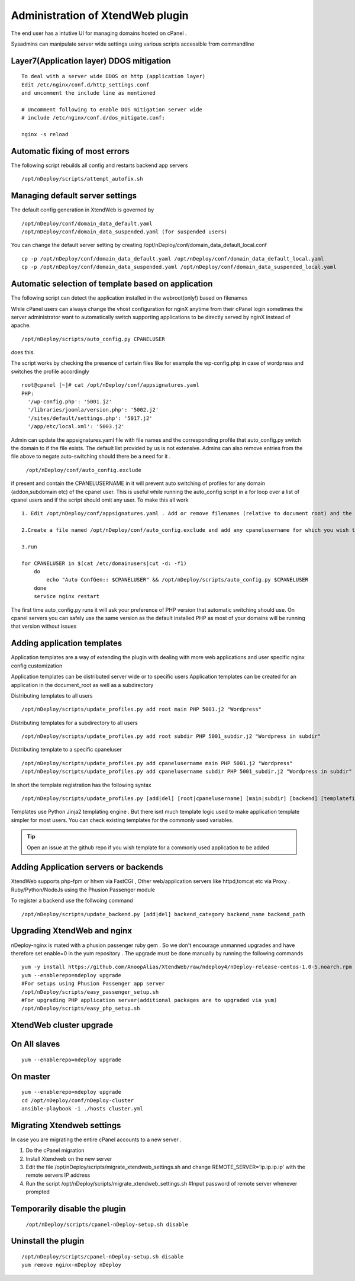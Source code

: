 Administration of XtendWeb plugin
=================================

The end user has a intutive UI for managing domains hosted on cPanel .

Sysadmins can manipulate server wide settings using various scripts accessible from commandline

Layer7(Application layer) DDOS mitigation
-----------------------------------------

::

  To deal with a server wide DDOS on http (application layer)
  Edit /etc/nginx/conf.d/http_settings.conf
  and uncomment the include line as mentioned

  # Uncomment following to enable DOS mitigation server wide
  # include /etc/nginx/conf.d/dos_mitigate.conf;

  nginx -s reload


Automatic fixing of most errors
--------------------------------

The following script rebuilds all config and restarts backend app servers

::

  /opt/nDeploy/scripts/attempt_autofix.sh


Managing default server settings
-----------------------------------------

The default config generation in XtendWeb is governed by
::

  /opt/nDeploy/conf/domain_data_default.yaml
  /opt/nDeploy/conf/domain_data_suspended.yaml (for suspended users)

You can change the default server setting by creating /opt/nDeploy/conf/domain_data_default_local.conf
::

  cp -p /opt/nDeploy/conf/domain_data_default.yaml /opt/nDeploy/conf/domain_data_default_local.yaml
  cp -p /opt/nDeploy/conf/domain_data_suspended.yaml /opt/nDeploy/conf/domain_data_suspended_local.yaml

Automatic selection of template based on application
---------------------------------------------------------------

The following script can detect the application installed in the webroot(only!) based on filenames

While cPanel users can always change the vhost configuration for nginX
anytime from their cPanel login
sometimes the server administrator want to automatically switch supporting applications
to be directly served by nginX instead of apache.
::

  /opt/nDeploy/scripts/auto_config.py CPANELUSER

does this.

The script works by checking the presence of certain files like for example the wp-config.php in case of wordpress and switches the profile accordingly
::

  root@cpanel [~]# cat /opt/nDeploy/conf/appsignatures.yaml
  PHP:
    '/wp-config.php': '5001.j2'
    '/libraries/joomla/version.php': '5002.j2'
    '/sites/default/settings.php': '5017.j2'
    '/app/etc/local.xml': '5003.j2'


Admin can update the appsignatures.yaml file with file names and the corresponding
profile that auto_config.py switch the domain to if the file exists.
The default list provided by us is not extensive.
Admins can also remove entries from the file above to negate auto-switching should there be a need for it .

  ``/opt/nDeploy/conf/auto_config.exclude``

if present and contain the CPANELUSERNAME in it will prevent auto switching of profiles
for any domain (addon,subdomain etc) of the cpanel user.
This is useful while running the auto_config script in a for loop over a list of
cpanel users and if the script should omit any user.
To make this all work
::

  1. Edit /opt/nDeploy/conf/appsignatures.yaml . Add or remove filenames (relative to document root) and the corresponding profile names to switch to should the file be present in document root

  2.Create a file named /opt/nDeploy/conf/auto_config.exclude and add any cpanelusername for which you wish to exclude auto_config. If the file is not present or is empty ;no user is excluded

  3.run

  for CPANELUSER in $(cat /etc/domainusers|cut -d: -f1)
      do
          echo "Auto ConfGen:: $CPANELUSER" && /opt/nDeploy/scripts/auto_config.py $CPANELUSER
      done
      service nginx restart

The first time auto_config.py runs it will ask your preference of PHP version
that automatic switching should use.
On cpanel servers you can safely use the same version as the default installed PHP
as most of your domains will be running that version without issues

Adding application templates
--------------------------------------------
Application templates are a way of extending the plugin with dealing with more web applications and user specific
nginx config customization

Application templates can be distributed server wide or to specific users
Application templates can be created for an application in the document_root as well as a subdirectory

Distributing templates to all users
::

  /opt/nDeploy/scripts/update_profiles.py add root main PHP 5001.j2 "Wordpress"

Distributing templates for a subdirectory to all users
::

  /opt/nDeploy/scripts/update_profiles.py add root subdir PHP 5001_subdir.j2 "Wordpress in subdir"

Distributing template to a specific cpaneluser
::

  /opt/nDeploy/scripts/update_profiles.py add cpanelusername main PHP 5001.j2 "Wordpress"
  /opt/nDeploy/scripts/update_profiles.py add cpanelusername subdir PHP 5001_subdir.j2 "Wordpress in subdir"

In short the template registration has the following syntax
::

  /opt/nDeploy/scripts/update_profiles.py [add|del] [root|cpanelusername] [main|subdir] [backend] [templatefilename] [quoted description]

Templates use Python Jinja2 templating engine . But there isnt much template logic used to make application template
simpler for most users. You can check existing templates for the commonly used variables.

.. tip:: Open an issue at the github repo if you wish template for a commonly used application to be added



Adding Application servers or backends
---------------------------------------

XtendWeb supports php-fpm or hhvm via FastCGI , Other web/application servers like httpd,tomcat etc via Proxy .
Ruby/Python/NodeJs using the Phusion Passenger module

To register a backend use the follwoing command
::

  /opt/nDeploy/scripts/update_backend.py [add|del] backend_category backend_name backend_path


Upgrading XtendWeb and nginx
----------------------------

nDeploy-nginx is mated with a phusion passenger ruby gem .
So we don't encourage unmanned upgrades and have therefore set enable=0 in the yum repository .
The upgrade must be done manually by running the following commands
::

  yum -y install https://github.com/AnoopAlias/XtendWeb/raw/ndeploy4/nDeploy-release-centos-1.0-5.noarch.rpm
  yum --enablerepo=ndeploy upgrade
  #For setups using Phusion Passenger app server
  /opt/nDeploy/scripts/easy_passenger_setup.sh
  #For upgrading PHP application server(additional packages are to upgraded via yum)
  /opt/nDeploy/scripts/easy_php_setup.sh

XtendWeb cluster upgrade
----------------------------

On All slaves
-------------

::

  yum --enablerepo=ndeploy upgrade

On master
---------

::

  yum --enablerepo=ndeploy upgrade
  cd /opt/nDeploy/conf/nDeploy-cluster
  ansible-playbook -i ./hosts cluster.yml


Migrating Xtendweb settings
--------------------------------
In case you are migrating the entire cPanel accounts to a new server .

1. Do the cPanel migration
2. Install Xtendweb on the new server
3. Edit the file /opt/nDeploy/scripts/migrate_xtendweb_settings.sh and change REMOTE_SERVER='ip.ip.ip.ip' with the remote servers IP address
4. Run the script /opt/nDeploy/scripts/migrate_xtendweb_settings.sh  #Input password of remote server whenever prompted


Temporarily disable the plugin
-------------------------------

  ``/opt/nDeploy/scripts/cpanel-nDeploy-setup.sh disable``

Uninstall the plugin
---------------------

::

  /opt/nDeploy/scripts/cpanel-nDeploy-setup.sh disable
  yum remove nginx-nDeploy nDeploy


.. disqus::
